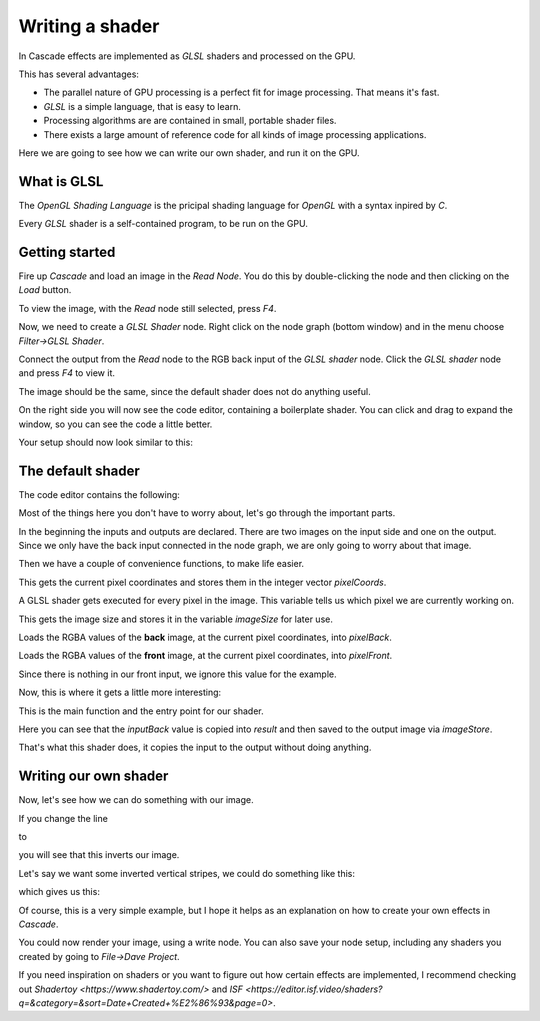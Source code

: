 Writing a shader
================

In Cascade effects are implemented as `GLSL` shaders and processed on the GPU.

This has several advantages:

* The parallel nature of GPU processing is a perfect fit for image processing. That means it's fast.
* `GLSL` is a simple language, that is easy to learn.
* Processing algorithms are are contained in small, portable shader files.
* There exists a large amount of reference code for all kinds of image processing applications.

Here we are going to see how we can write our own shader, and run it on the GPU.

What is GLSL
------------

The `OpenGL Shading Language` is the pricipal shading language for `OpenGL` with a syntax inpired by `C`.

Every `GLSL` shader is a self-contained program, to be run on the GPU.

Getting started
---------------

Fire up `Cascade` and load an image in the `Read Node`. You do this by double-clicking the node and then clicking on the `Load` button.

To view the image, with the `Read` node still selected, press `F4`.

Now, we need to create a `GLSL Shader` node. Right click on the node graph (bottom window) and in the menu choose `Filter->GLSL Shader`.

Connect the output from the `Read` node to the RGB back input of the `GLSL shader` node. Click the `GLSL shader` node and press `F4` to view it.

The image should be the same, since the default shader does not do anything useful.

On the right side you will now see the code editor, containing a boilerplate shader. You can click and drag to expand the window, so you can see the code a little better.

Your setup should now look similar to this:

.. image:: https://github.com/ttddee/CascadeDocs/tree/main/docs/source/image/shaderwrite01.png

The default shader
------------------

The code editor contains the following:

.. code-block glsl

   #version 430

   layout (local_size_x = 16, local_size_y = 16) in;
   layout (binding = 0, rgba32f) uniform readonly image2D inputBack;
   layout (binding = 1, rgba32f) uniform readonly image2D inputFront;
   layout (binding = 2, rgba32f) uniform image2D outputImage;

   ivec2 pixelCoords = ivec2(gl_GlobalInvocationID.xy);

   ivec2 imageSize = imageSize(inputBack);

   vec4 pixelBack = imageLoad(inputBack, pixelCoords).rgba;

   vec4 pixelFront = imageLoad(inputFront, pixelCoords).rgba;

   void main()
   {
      // Your code goes here

      vec4 result = inputBack;
      imageStore(outputImage, pixelCoords, result);
   }

Most of the things here you don't have to worry about, let's go through the important parts.

.. code-block glsl

   layout (local_size_x = 16, local_size_y = 16) in;
   layout (binding = 0, rgba32f) uniform readonly image2D inputBack;
   layout (binding = 1, rgba32f) uniform readonly image2D inputFront;
   layout (binding = 2, rgba32f) uniform image2D outputImage;

In the beginning the inputs and outputs are declared. There are two images on the input side and one on the output. Since we only have the back input connected in the node graph,
we are only going to worry about that image.

Then we have a couple of convenience functions, to make life easier.

.. code-block glsl

   ivec2 pixelCoords = ivec2(gl_GlobalInvocationID.xy);

This gets the current pixel coordinates and stores them in the integer vector `pixelCoords`. 

A GLSL shader gets executed for every pixel in the image. This variable tells us which pixel we are currently working on.

.. code-block glsl

   ivec2 imageSize = imageSize(inputBack);

This gets the image size and stores it in the variable `imageSize` for later use.

.. code-block glsl

   vec4 pixelBack = imageLoad(inputBack, pixelCoords).rgba;

Loads the RGBA values of the **back** image, at the current pixel coordinates, into `pixelBack`.

.. code-block glsl

   vec4 pixelFront = imageLoad(inputFront, pixelCoords).rgba;

Loads the RGBA values of the **front** image, at the current pixel coordinates, into `pixelFront`.

Since there is nothing in our front input, we ignore this value for the example.

Now, this is where it gets a little more interesting:

.. code-block glsl

   void main()
   {
      // Your code goes here

      vec4 result = pixelBack;
      imageStore(outputImage, pixelCoords, result);
   }

This is the main function and the entry point for our shader.

.. code-block glsl

   vec4 result = pixelBack;
   imageStore(outputImage, pixelCoords, result);

Here you can see that the `inputBack` value is copied into `result` and then saved to the output image via `imageStore`.

That's what this shader does, it copies the input to the output without doing anything.

Writing our own shader
----------------------

Now, let's see how we can do something with our image.

If you change the line
    
.. code-block glsl

   vec4 result = pixelBack;

to

.. code-block glsl

    vec4 result = 1.0 - pixelBack;

you will see that this inverts our image. 

.. image:: https://github.com/ttddee/CascadeDocs/tree/main/docs/source/image/shaderwrite02.png

Let's say we want some inverted vertical stripes, we could do something like this:

.. code-block glsl

   vec4 result = pixelBack;

   if (pixelCoords.x % 100 < 30)
   {
        result = 1.0 - pixelBack;
   }

which gives us this:

.. image:: https://github.com/ttddee/CascadeDocs/tree/main/docs/source/image/shaderwrite03.png

Of course, this is a very simple example, but I hope it helps as an explanation on how to create your own effects in `Cascade`.

You could now render your image, using a write node. You can also save your node setup, including any shaders you created by going to `File->Dave Project`.

If you need inspiration on shaders or you want to figure out how certain effects are implemented, I recommend checking out `Shadertoy <https://www.shadertoy.com/>` and `ISF <https://editor.isf.video/shaders?q=&category=&sort=Date+Created+%E2%86%93&page=0>`.

